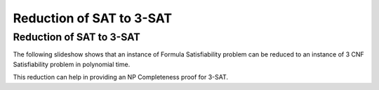 .. This file is part of the OpenDSA eTextbook project. See
.. http://opendsa.org for more details.
.. Copyright (c) 2012-2020 by the OpenDSA Project Contributors, and
.. distributed under an MIT open source license.

.. avmetadata::
   :author: Nabanita Maji
   :topic: NP-completeness
   :keyword: NP-completeness; NP-completeness Proofs; Satisfiability Problem


Reduction of SAT to 3-SAT
=========================

Reduction of SAT to 3-SAT
-------------------------

The following slideshow shows that an instance of Formula Satisfiability 
problem can be reduced to an instance of 3 CNF Satisfiability problem in 
polynomial time.
 
.. inlineav:: SATto3SATCON ss
   :links: AV/NP/SATto3SATCON.css
   :scripts: AV/NP/SATto3SATCON.js
   :output: show
   :keyword: NP-completeness; NP-completeness Proofs; Satisfiability

This reduction can help in providing an NP Completeness proof for 3-SAT.
